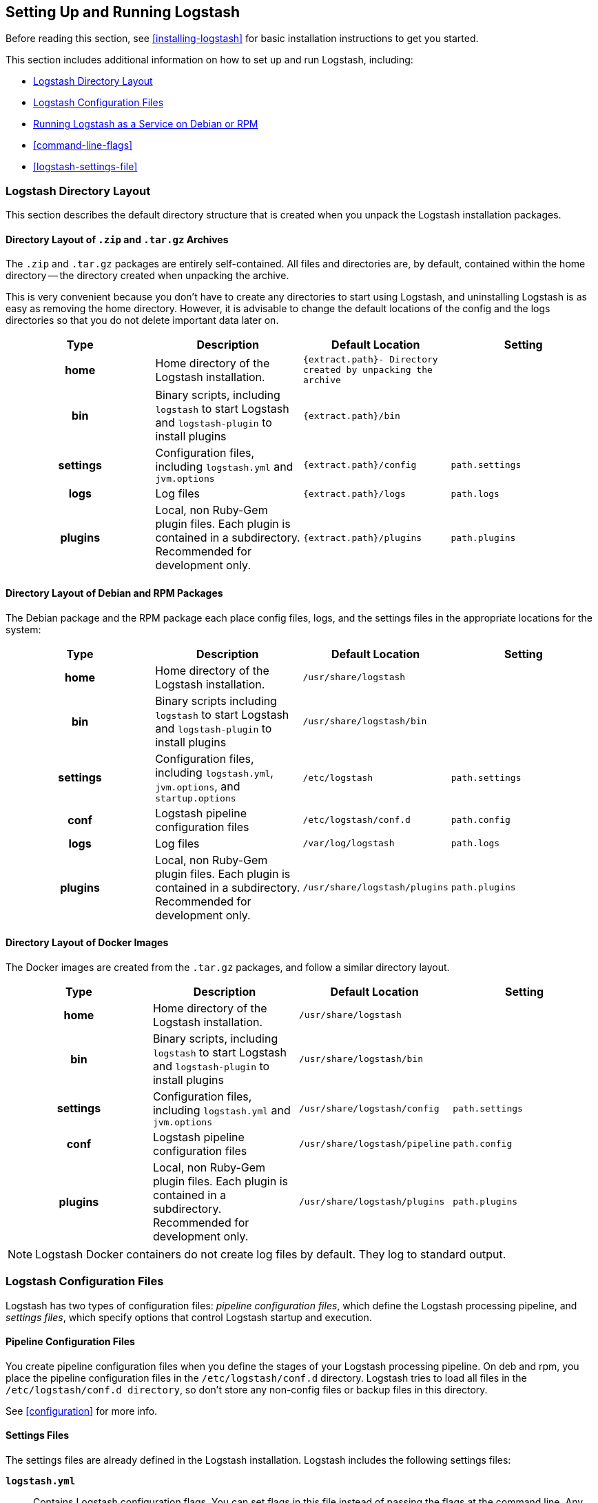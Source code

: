 [[setup-logstash]]
== Setting Up and Running Logstash

Before reading this section, see <<installing-logstash>> for basic installation instructions to get you started.

This section includes additional information on how to set up and run Logstash, including:

* <<dir-layout>>
* <<config-setting-files>>
* <<running-logstash>>
* <<command-line-flags>>
* <<logstash-settings-file>>

[[dir-layout]]
=== Logstash Directory Layout

This section describes the default directory structure that is created when you unpack the Logstash installation packages.

[[zip-targz-layout]]
==== Directory Layout of `.zip` and `.tar.gz` Archives

The `.zip` and `.tar.gz` packages are entirely self-contained. All files and
directories are, by default, contained within the home directory -- the directory
created when unpacking the archive.

This is very convenient because you don't have to create any directories to start using Logstash, and uninstalling
Logstash is as easy as removing the home directory.  However, it is advisable to change the default locations of the
config and the logs directories so that you do not delete important data later on.

[cols="<h,<,<m,<m",options="header",]
|=======================================================================
| Type | Description | Default Location | Setting
| home
  | Home directory of the Logstash installation.
  | `{extract.path}`- Directory created by unpacking the archive
 d|

| bin
  | Binary scripts, including `logstash` to start Logstash
    and `logstash-plugin` to install plugins
  | `{extract.path}/bin`
 d|

| settings
  | Configuration files, including `logstash.yml` and `jvm.options`
  | `{extract.path}/config`
  | `path.settings`
  
| logs
  | Log files
  | `{extract.path}/logs`
  | `path.logs`

| plugins
  | Local, non Ruby-Gem plugin files. Each plugin is contained in a subdirectory. Recommended for development only.
  | `{extract.path}/plugins`
  | `path.plugins`

|=======================================================================

[[deb-layout]]
==== Directory Layout of Debian and RPM Packages

The Debian package and the RPM package each place config files, logs, and the settings files in the appropriate
locations for the system:

[cols="<h,<,<m,<m",options="header",]
|=======================================================================
| Type | Description | Default Location | Setting
| home
  | Home directory of the Logstash installation.
  | `/usr/share/logstash`
 d|

| bin
  | Binary scripts including `logstash` to start Logstash
    and `logstash-plugin` to install plugins
  | `/usr/share/logstash/bin`
 d|

| settings
  | Configuration files, including `logstash.yml`, `jvm.options`, and `startup.options`
  | `/etc/logstash`
  | `path.settings`

| conf
  | Logstash pipeline configuration files
  | `/etc/logstash/conf.d`
  | `path.config`

| logs
  | Log files
  | `/var/log/logstash`
  | `path.logs`

| plugins
  | Local, non Ruby-Gem plugin files. Each plugin is contained in a subdirectory. Recommended for development only.
  | `/usr/share/logstash/plugins`
  | `path.plugins`

|=======================================================================

[[docker-layout]]
==== Directory Layout of Docker Images

The Docker images are created from the `.tar.gz` packages, and follow a
similar directory layout.

[cols="<h,<,<m,<m",options="header",]
|=======================================================================
| Type | Description | Default Location | Setting
| home
  | Home directory of the Logstash installation.
  | `/usr/share/logstash`
 d|

| bin
  | Binary scripts, including `logstash` to start Logstash
    and `logstash-plugin` to install plugins
  | `/usr/share/logstash/bin`
 d|

| settings
  | Configuration files, including `logstash.yml` and `jvm.options`
  | `/usr/share/logstash/config`
  | `path.settings`

| conf
  | Logstash pipeline configuration files
  | `/usr/share/logstash/pipeline`
  | `path.config`

| plugins
  | Local, non Ruby-Gem plugin files. Each plugin is contained in a subdirectory. Recommended for development only.
  | `/usr/share/logstash/plugins`
  | `path.plugins`

|=======================================================================

NOTE: Logstash Docker containers do not create log files by default. They log
to standard output.

[[config-setting-files]]
=== Logstash Configuration Files

Logstash has two types of configuration files: _pipeline configuration files_, which define the Logstash processing
pipeline, and _settings files_, which specify options that control Logstash startup and execution.

==== Pipeline Configuration Files

You create pipeline configuration files when you define the stages of your Logstash processing pipeline. On deb and
rpm, you place the pipeline configuration files in the `/etc/logstash/conf.d` directory. Logstash tries to load all
files in the `/etc/logstash/conf.d directory`, so don't store any non-config files or backup files in this directory.

See <<configuration>> for more info.

==== Settings Files

The settings files are already defined in the Logstash installation. Logstash includes the following settings files:

*`logstash.yml`*::
  Contains Logstash configuration flags. You can set flags in this file instead of passing the flags at the command
  line. Any flags that you set at the command line override the corresponding settings in the `logstash.yml` file. See <<logstash-settings-file>> for more info.
*`jvm.options`*::
  Contains JVM configuration flags. Specify each flag on a separate line. You can also use this file to set the locale
  for Logstash.
*`startup.options` (Linux)*::
  Contains options used by the `system-install` script in `/usr/share/logstash/bin` to build the appropriate startup
  script for your system. When you install the Logstash package, the `system-install` script executes at the end of the
  installation process and uses the settings specified in `startup.options` to set options such as the user, group,
  service name, and service description. By default, Logstash services are installed under the user `logstash`. The `startup.options` file makes it easier for you to install multiple instances of the Logstash service. You can copy
  the file and change the values for specific settings. Note that the `startup.options` file is not read at startup. If
  you want to change the Logstash startup script (for example, to change the Logstash user or read from a different
  configuration path), you must re-run the `system-install` script (as root) to pass in the new settings.

[[running-logstash]]
=== Running Logstash as a Service on Debian or RPM

Logstash is not started automatically after installation. How to start and stop Logstash depends on whether your system
uses systemd, upstart, or SysV.

Here are some common operating systems and versions, and the corresponding
startup styles they use.  This list is intended to be informative, not exhaustive.

|=======================================================================
| Distribution | Service System |
| Ubuntu 16.04 and newer | <<running-logstash-systemd,systemd>> |
| Ubuntu 12.04 through 15.10 | <<running-logstash-upstart,upstart>> |
| Debian 8 "jessie" and newer | <<running-logstash-systemd,systemd>> |
| Debian 7 "wheezy" and older | <<running-logstash-sysv,sysv>> |
| CentOS (and RHEL) 7 and newer | <<running-logstash-systemd,systemd>> |
| CentOS (and RHEL) 6 | <<running-logstash-upstart,upstart>> |
|=======================================================================

[[running-logstash-systemd]]
==== Running Logstash by Using Systemd

Distributions like Debian Jessie, Ubuntu 15.10+, and many of the SUSE derivatives use systemd and the
`systemctl` command to start and stop services. Logstash places the systemd unit files in `/etc/systemd/system` for both deb and rpm. After installing the package, you can start up Logstash with:

[source,sh]
-----
sudo systemctl start logstash.service
-----

[[running-logstash-upstart]]
==== Running Logstash by Using Upstart

For systems that use upstart, you can start Logstash with:

[source,sh]
-----
sudo initctl start logstash
-----

The auto-generated configuration file for upstart systems is `/etc/init/logstash.conf`.

[[running-logstash-sysv]]
==== Running Logstash by Using SysV

For systems that use SysV, you can start Logstash with:

[source,sh]
-----
sudo /etc/init.d/logstash start
-----

The auto-generated configuration file for SysV systems is `/etc/init.d/logstash`.
